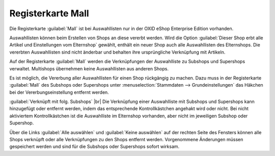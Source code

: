 ﻿Registerkarte Mall
==================
Die Registerkarte :guilabel:`Mall` ist bei Auswahllisten nur in der OXID eShop Enterprise Edition vorhanden.

Auswahllisten können beim Erstellen von Shops an diese vererbt werden. Wird die Option :guilabel:`Dieser Shop erbt alle Artikel und Einstellungen vom Elternshop` gewählt, enthält ein neuer Shop auch alle Auswahllisten des Elternshops. Die vererbten Auswahllisten sind nicht änderbar und behalten ihre ursprüngliche Verknüpfung mit Artikeln.

Auf der Registerkarte :guilabel:`Mall` werden die Verknüpfungen der Auswahlliste zu Subshops und Supershops verwaltet. Multishops übernehmen keine Auswahllisten aus anderen Shops.

.. image:: ../../media/screenshots/oxbagj01.png
   :alt: Auswahllisten - Registerkarte Mall
   :height: 334
   :width: 650

Es ist möglich, die Vererbung aller Auswahllisten für einen Shop rückgängig zu machen. Dazu muss in der Registerkarte :guilabel:`Mall` des Subshops oder Supershops unter :menuselection:`Stammdaten --> Grundeinstellungen` das Häkchen bei der Vererbungseinstellung entfernt werden.

:guilabel:`Verknüpft mit folg. Subshops` |br|
Die Verknüpfung einer Auswahlliste mit Subshops und Supershops kann hinzugefügt oder entfernt werden, indem das entsprechende Kontrollkästchen angehakt wird oder nicht. Bei nicht aktiviertem Kontrollkästchen ist die Auswahlliste im Elternshop vorhanden, aber nicht im jeweiligen Subshop oder Supershop.

Über die Links :guilabel:`Alle auswählen` und :guilabel:`Keine auswählen` auf der rechten Seite des Fensters können alle Shops verknüpft oder alle Verknüpfungen zu den Shops entfernt werden. Vorgenommene Änderungen müssen gespeichert werden und sind für die Subshops oder Supershops sofort wirksam.

.. Intern: oxbagj, Status:, F1: selectlist_mall